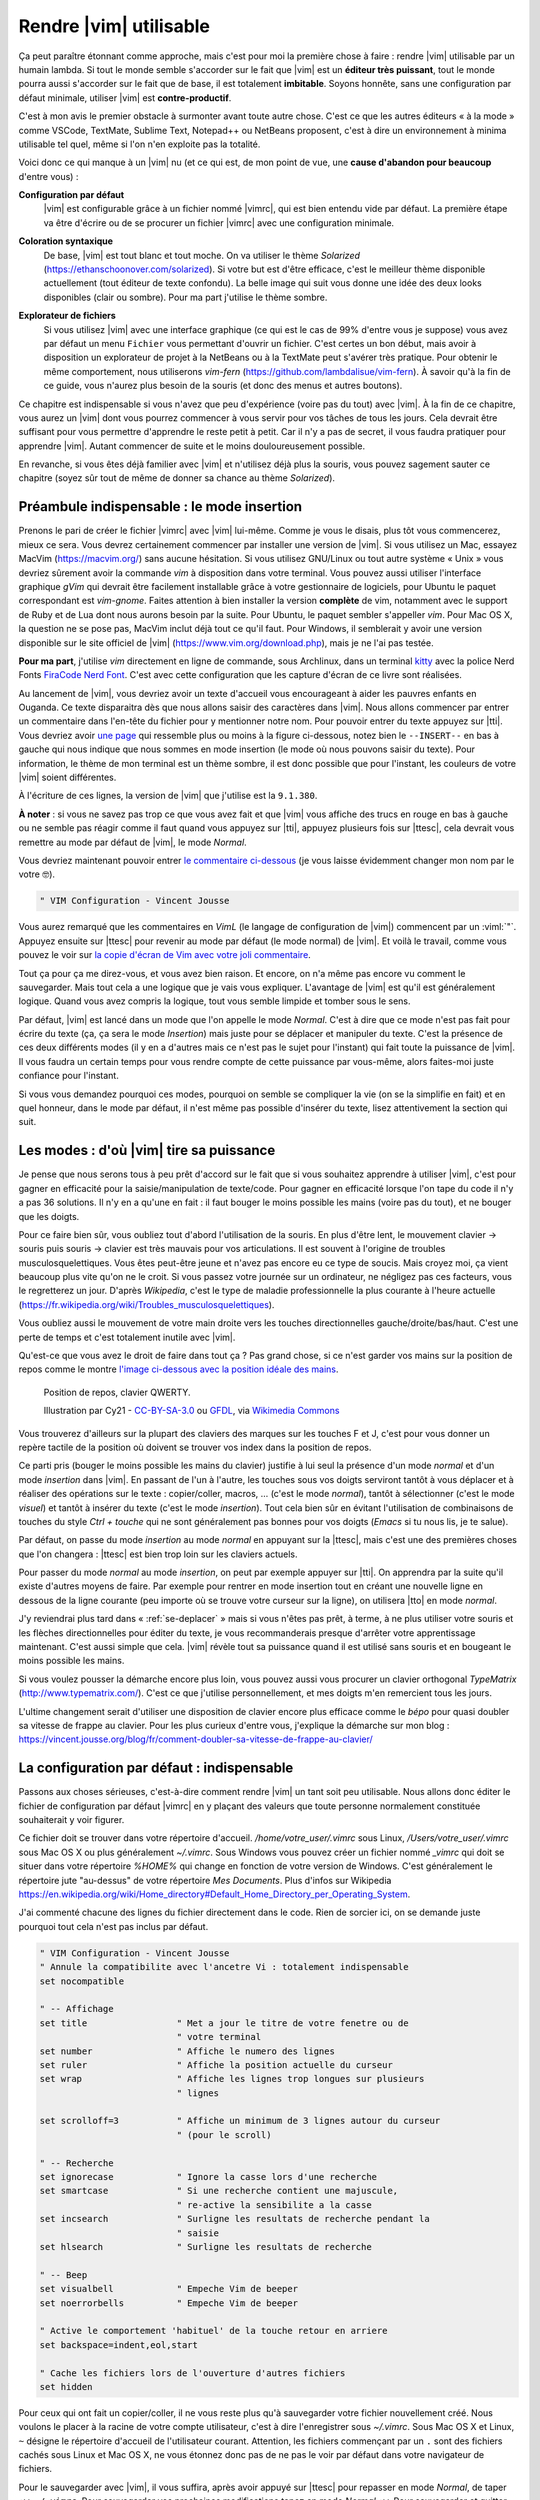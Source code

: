 ***********************
Rendre |vim| utilisable
***********************

Ça peut paraître étonnant comme approche, mais c'est pour moi la première chose à faire : rendre |vim| utilisable par un humain lambda. Si tout le monde semble s'accorder sur le fait que |vim| est un **éditeur très puissant**, tout le monde pourra aussi s'accorder sur le fait que de base, il est totalement **imbitable**. Soyons honnête, sans une configuration par défaut minimale, utiliser |vim| est **contre-productif**. 

C'est à mon avis le premier obstacle à surmonter avant toute autre chose. C'est ce que les autres éditeurs « à la mode » comme VSCode, TextMate, Sublime Text, Notepad++ ou NetBeans proposent, c'est à dire un environnement à minima utilisable tel quel, même si l'on n'en exploite pas la totalité.

Voici donc ce qui manque à un |vim| nu (et ce qui est, de mon point de vue, une **cause d'abandon pour beaucoup** d'entre vous) :


**Configuration par défaut** 
    |vim| est configurable grâce à un fichier nommé |vimrc|, qui est bien entendu vide par défaut. La première étape va être d'écrire ou de se procurer un fichier |vimrc| avec une configuration minimale.


**Coloration syntaxique**
    De base, |vim| est tout blanc et tout moche. On va utiliser le thème *Solarized* (https://ethanschoonover.com/solarized). Si votre but est d'être efficace, c'est le meilleur thème disponible actuellement (tout éditeur de texte confondu). La belle image qui suit vous donne une idée des deux looks disponibles (clair ou sombre). Pour ma part j'utilise le thème sombre.

    |solarized|

.. |solarized| image:: ../../book-tex/graphics/solarized-vim.png

**Explorateur de fichiers**
    Si vous utilisez |vim| avec une interface graphique (ce qui est le cas de 99% d'entre vous je suppose) vous avez par défaut un menu ``Fichier`` vous permettant d'ouvrir un fichier. C'est certes un bon début, mais avoir à disposition un explorateur de projet à la NetBeans ou à la TextMate peut s'avérer très pratique. Pour obtenir le même comportement, nous utiliserons *vim-fern* (https://github.com/lambdalisue/vim-fern). À savoir qu'à la fin de ce guide, vous n'aurez plus besoin de la souris (et donc des menus et autres boutons).


Ce chapitre est indispensable si vous n'avez que peu d'expérience (voire pas du tout) avec |vim|. À la fin de ce chapitre, vous aurez un |vim| dont vous pourrez commencer à vous servir pour vos tâches de tous les jours. Cela devrait être suffisant pour vous permettre d'apprendre le reste petit à petit. Car il n'y a pas de secret, il vous faudra pratiquer pour apprendre |vim|. Autant commencer de suite et le moins douloureusement possible.

En revanche, si vous êtes déjà familier avec |vim| et n'utilisez déjà plus la souris, vous pouvez sagement sauter ce chapitre (soyez sûr tout de même de donner sa chance au thème *Solarized*).

.. _modeinsertion:

Préambule indispensable : le mode insertion
===========================================

Prenons le pari de créer le fichier |vimrc| avec |vim| lui-même. Comme je vous le disais, plus tôt vous commencerez, mieux ce sera.
Vous devrez certainement commencer par installer une version de |vim|. Si vous utilisez un Mac, essayez MacVim (https://macvim.org/) sans aucune hésitation. Si vous utilisez GNU/Linux ou tout autre système « Unix » vous devriez sûrement avoir la commande *vim* à disposition dans votre terminal. Vous pouvez aussi utiliser l'interface graphique *gVim* qui devrait être facilement installable grâce à votre gestionnaire de logiciels, pour Ubuntu le paquet correspondant est `vim-gnome`. Faites attention à bien installer la version **complète** de vim, notamment avec le support de Ruby et de Lua dont nous aurons besoin par la suite. Pour Ubuntu, le paquet sembler s'appeller `vim`. Pour Mac OS X, la question ne se pose pas, MacVim inclut déjà tout ce qu'il faut. Pour Windows, il semblerait y avoir une version disponible sur le site officiel de |vim| (https://www.vim.org/download.php), mais je ne l'ai pas testée.

**Pour ma part**, j'utilise *vim* directement en ligne de commande, sous Archlinux, dans un terminal `kitty <https://sw.kovidgoyal.net/kitty/>`_ avec la police Nerd Fonts `FiraCode Nerd Font <https://www.nerdfonts.com/font-downloads>`_. C'est avec cette configuration que les capture d'écran de ce livre sont réalisées.

Au lancement de |vim|, vous devriez avoir un texte d'accueil vous encourageant à aider les pauvres enfants en Ouganda. Ce texte disparaitra dès que nous allons saisir des caractères dans |vim|. Nous allons commencer par entrer un commentaire dans l'en-tête du fichier pour y mentionner notre nom. Pour pouvoir entrer du texte appuyez sur |tti|. Vous devriez avoir `une page`_ qui ressemble plus ou moins à la figure ci-dessous, notez bien le ``--INSERT--`` en bas à gauche qui nous indique que nous sommes en mode insertion (le mode où nous pouvons saisir du texte). Pour information, le thème de mon terminal est un thème sombre, il est donc possible que pour l'instant, les couleurs de votre |vim| soient différentes.

À l'écriture de ces lignes, la version de |vim| que j'utilise est la ``9.1.380``.


.. _une page:

.. image:: ../../book-tex/graphics/vim-new.png

**À noter** : si vous ne savez pas trop ce que vous avez fait et que |vim| vous affiche des trucs en rouge en bas à gauche ou ne semble pas réagir comme il faut quand vous appuyez sur |tti|, appuyez plusieurs fois sur |ttesc|, cela devrait vous remettre au mode par défaut de |vim|, le mode *Normal*.

Vous devriez maintenant pouvoir entrer `le commentaire ci-dessous`_ (je vous laisse évidemment changer mon nom par le votre 🤓).

.. _le commentaire ci-dessous:

.. code-block:: vim

  " VIM Configuration - Vincent Jousse

Vous aurez remarqué que les commentaires en *VimL* (le langage de configuration de |vim|) commencent par un :viml:`"`. Appuyez ensuite sur |ttesc| pour revenir au mode par défaut (le mode normal) de |vim|. Et voilà le travail, comme vous pouvez le voir sur `la copie d'écran de Vim avec votre joli commentaire`_.

.. _la copie d'écran de Vim avec votre joli commentaire:

.. image:: ../../book-tex/graphics/vim-first-comment.png

Tout ça pour ça me direz-vous, et vous avez bien raison. Et encore, on n'a même pas encore vu comment le sauvegarder. Mais tout cela a une logique que je vais vous expliquer. L'avantage de |vim| est qu'il est généralement logique. Quand vous avez compris la logique, tout vous semble limpide et tomber sous le sens.


Par défaut, |vim| est lancé dans un mode que l'on appelle le mode *Normal*. C'est à dire que ce mode n'est pas fait pour écrire du texte (ça, ça sera le mode *Insertion*) mais juste pour se déplacer et manipuler du texte. C'est la présence de ces deux différents modes (il y en a d'autres mais ce n'est pas le sujet pour l'instant) qui fait toute la puissance de |vim|. Il vous faudra un certain temps pour vous rendre compte de cette puissance par vous-même, alors faites-moi juste confiance pour l'instant.

Si vous vous demandez pourquoi ces modes, pourquoi on semble se compliquer la vie (on se la simplifie en fait) et en quel honneur, dans le mode par défaut, il n'est même pas possible d'insérer du texte, lisez attentivement la section qui suit.

.. _modes:

Les modes : d'où |vim| tire sa puissance
========================================

Je pense que nous serons tous à peu prêt d'accord sur le fait que si vous souhaitez apprendre à utiliser |vim|, c'est pour gagner en efficacité pour la saisie/manipulation de texte/code. Pour gagner en efficacité lorsque l'on tape du code il n'y a pas 36 solutions. Il n'y en a qu'une en fait : il faut bouger le moins possible les mains (voire pas du tout), et ne bouger que les doigts.

Pour ce faire bien sûr, vous oubliez tout d'abord l'utilisation de la souris. En plus d'être lent, le mouvement clavier -> souris puis souris -> clavier est très mauvais pour vos articulations. Il est souvent à l'origine de troubles musculosquelettiques. Vous êtes peut-être jeune et n'avez pas encore eu ce type de soucis. Mais croyez moi, ça vient beaucoup plus vite qu'on ne le croit. Si vous passez votre journée sur un ordinateur, ne négligez pas ces facteurs, vous le regretterez un jour. D'après *Wikipedia*, c'est le type de maladie professionnelle la plus courante à l'heure actuelle (https://fr.wikipedia.org/wiki/Troubles_musculosquelettiques).

Vous oubliez aussi le mouvement de votre main droite vers les touches directionnelles gauche/droite/bas/haut. C'est une perte de temps et c'est totalement inutile avec |vim|.

Qu'est-ce que vous avez le droit de faire dans tout ça ? Pas grand chose, si ce n'est garder vos mains sur la position de repos comme le montre `l'image ci-dessous avec la position idéale des mains`_. 

.. _l'image ci-dessous avec la position idéale des mains:

.. figure:: ../../book-tex/graphics/hand-position.png
   
   Position de repos, clavier QWERTY.

   Illustration par Cy21 - `CC-BY-SA-3.0 <https://www.creativecommons.org/licenses/by-sa/3.0>`_ ou `GFDL <https://www.gnu.org/copyleft/fdl.html>`_, via `Wikimedia Commons <https://commons.wikimedia.org/wiki/File:Typing-home-keys-hand-position.svg>`_

Vous trouverez d'ailleurs sur la plupart des claviers des marques sur les touches F et J, c'est pour vous donner un repère tactile de la position où doivent se trouver vos index dans la position de repos.

Ce parti pris (bouger le moins possible les mains du clavier) justifie à lui seul la présence d'un mode *normal* et d'un mode *insertion* dans |vim|. En passant de l'un à l'autre, les touches sous vos doigts serviront tantôt à vous déplacer et à réaliser des opérations sur le texte : copier/coller, macros, … (c'est le mode *normal*), tantôt à sélectionner (c'est le mode *visuel*) et tantôt à insérer du texte (c'est le mode *insertion*). Tout cela bien sûr en évitant l'utilisation de combinaisons de touches du style *Ctrl + touche* qui ne sont généralement pas bonnes pour vos doigts (*Emacs* si tu nous lis, je te salue).

Par défaut, on passe du mode *insertion* au mode *normal* en appuyant sur la |ttesc|, mais c'est une des premières choses que l'on changera : |ttesc| est bien trop loin sur les claviers actuels. 

Pour passer du mode *normal* au mode *insertion*, on peut par exemple appuyer sur |tti|. On apprendra par la suite qu'il existe d'autres moyens de faire. Par exemple pour rentrer en mode insertion tout en créant une nouvelle ligne en dessous de la ligne courante (peu importe où se trouve votre curseur sur la ligne), on utilisera |tto| en mode *normal*.

J'y reviendrai plus tard dans « :ref:`se-deplacer` » mais si vous n'êtes pas prêt, à terme, à ne plus utiliser votre souris et les flèches directionnelles pour éditer du texte, je vous recommanderais presque d'arrêter votre apprentissage maintenant. C'est aussi simple que cela. |vim| révèle tout sa puissance quand il est utilisé sans souris et en bougeant le moins possible les mains.

Si vous voulez pousser la démarche encore plus loin, vous pouvez aussi vous procurer un clavier orthogonal *TypeMatrix* (http://www.typematrix.com/). C'est ce que j'utilise personnellement, et mes doigts m'en remercient tous les jours.

L'ultime changement serait d'utiliser une disposition de clavier encore plus efficace comme le *bépo* pour quasi doubler sa vitesse de frappe au clavier. Pour les plus curieux d'entre vous, j'explique la démarche sur mon blog : https://vincent.jousse.org/blog/fr/comment-doubler-sa-vitesse-de-frappe-au-clavier/


La configuration par défaut : indispensable
===========================================

Passons aux choses sérieuses, c'est-à-dire comment rendre |vim| un tant soit peu utilisable. Nous allons donc éditer le fichier de configuration par défaut |vimrc| en y plaçant des valeurs que toute personne normalement constituée souhaiterait y voir figurer.

Ce fichier doit se trouver dans votre répertoire d'accueil. */home/votre_user/.vimrc* sous Linux, */Users/votre_user/.vimrc* sous Mac OS X ou plus généralement *~/.vimrc*. Sous Windows vous pouvez créer un fichier nommé *_vimrc* qui doit se situer dans votre répertoire *%HOME%* qui change en fonction de votre version de Windows. C'est généralement le répertoire jute "au-dessus" de votre répertoire *Mes Documents*. Plus d'infos sur Wikipedia https://en.wikipedia.org/wiki/Home_directory#Default_Home_Directory_per_Operating_System.

J'ai commenté chacune des lignes du fichier directement dans le code. Rien de sorcier ici, on se demande juste pourquoi tout cela n'est pas inclus par défaut.

.. code-block:: vim

    " VIM Configuration - Vincent Jousse
    " Annule la compatibilite avec l'ancetre Vi : totalement indispensable
    set nocompatible

    " -- Affichage
    set title                 " Met a jour le titre de votre fenetre ou de
                              " votre terminal
    set number                " Affiche le numero des lignes
    set ruler                 " Affiche la position actuelle du curseur
    set wrap                  " Affiche les lignes trop longues sur plusieurs
                              " lignes

    set scrolloff=3           " Affiche un minimum de 3 lignes autour du curseur
                              " (pour le scroll)

    " -- Recherche
    set ignorecase            " Ignore la casse lors d'une recherche
    set smartcase             " Si une recherche contient une majuscule,
                              " re-active la sensibilite a la casse
    set incsearch             " Surligne les resultats de recherche pendant la
                              " saisie
    set hlsearch              " Surligne les resultats de recherche

    " -- Beep
    set visualbell            " Empeche Vim de beeper
    set noerrorbells          " Empeche Vim de beeper

    " Active le comportement 'habituel' de la touche retour en arriere
    set backspace=indent,eol,start

    " Cache les fichiers lors de l'ouverture d'autres fichiers
    set hidden


Pour ceux qui ont fait un copier/coller, il ne vous reste plus qu'à sauvegarder votre fichier nouvellement créé. Nous voulons le placer à la racine de votre compte utilisateur, c'est à dire l'enregistrer sous `~/.vimrc`. Sous Mac OS X et Linux, ``~`` désigne le répertoire d'accueil de l'utilisateur courant. Attention, les fichiers commençant par un ``.`` sont des fichiers cachés sous Linux et Mac OS X, ne vous étonnez donc pas de ne pas le voir par défaut dans votre navigateur de fichiers.

Pour le sauvegarder avec |vim|, il vous suffira, après avoir appuyé sur |ttesc| pour repasser en mode *Normal*, de taper ``:w ~/.vimrc``. Pour sauvegarder vos prochaines modifications tapez en mode *Normal* ``:w``. Pour sauvegarder et quitter ``:wq ~/.vimrc``. Pour quitter ``:q`` et pour quitter sans sauvegarder (forcer à quitter) ``:q!``.

J'ai mis en ligne ce fichier de configuration directement sur *Github*. Vous pouvez le télécharger ou le copier directement à partir d'ici : https://vimebook.com/link/v2/fr/firstconfig.

Voici à quoi devrait ressembler |vim| `après votre première configuration`_.


.. _après votre première configuration:

.. figure:: ../../book-tex/graphics/vim-first-config.png

   |vim| après votre première configuration.

Notez l'ajout des numéros de ligne sur la gauche.

Bon c'est bien beau tout ça mais ça manque un peu de couleurs. Au suivant !

Que la couleur soit !
=====================

Tout d'abord il faut commencer par activer la coloration syntaxique du code dans le fichier de configuration. Ajoutez ces lignes à là fin de votre fichier de configuration |vimrc|.

.. code-block:: vim

    " Active la coloration syntaxique
    syntax enable
    " Active les comportements specifiques aux types de fichiers comme
    " la syntaxe et l'indentation
    filetype on
    filetype plugin on
    filetype indent on

Vous devriez avoir un |vim| qui ressemble à celui de la figure ci-dessous. 


.. figure:: ../../book-tex/graphics/vim-syntax-hl.png

   Coloration syntaxique par défaut.

Pour l'instant, le plus facile pour que les modifications apportées à votre |vimrc| soient prises en compte, c'est de le fermer et de le ré-ouvrir. Si vous voulez vraiment vous la jouer à la |vim| de suite, en mode normal tapez ``:so ~/.vimrc`` ou ``:so $MYVIMRC``.

``:so`` étant un raccourci pour ``:source``. C'est une bonne première étape, passons maintenant à l'utilisation d'un thème.

Les thèmes vont vous permettre de rendre votre |vim| un peu moins austère en changeant généralement la couleur de fond ainsi que les couleurs par défaut pour le code. Comme je l'ai mentionné plus haut, nous allons utiliser le thème *Solarized* [#solarized]_ https://ethanschoonover.com/solarized (avec fond clair ou foncé, ça dépendra de vous). 

.. [#solarized] À noter que nous utiliserons une version modernisée de *Solarized* pour vim et non l'originale disponible sur le site de l'auteur. Cette version plus récente va notamment lui permettre de fonctionner correctement sur les terminaux modernes. On l'installera à partir de ce fork https://github.com/ericbn/vim-solarized.

https://raw.githubusercontent.com/ericbn/vim-solarized/master/colors/solarized.vim


Pour l'installer, commencez tout d'abord par créer un répertoire nommé `.vim` au même endroit que votre |vimrc| (dans votre répertoire utilisateur donc). À noter que ce répertoire s'appelle `vimfiles` sous Windows. À chaque fois que je ferai référence au répertoire `.vim` ça sera en fait `vimfiles` pour les Windowsiens. Dans ce répertoire `.vim`, créez un sous-répertoire nommé `colors`. Téléchargez ensuite le fichier du thème *Solarized* https://raw.githubusercontent.com/ericbn/vim-solarized/master/colors/solarized.vim (c'est le même fichier pour les deux versions du thème) et copiez le dans le répertoire `vim/colors/` fraîchement créé.


Sous Linux vous pouvez faire tout ça via les commandes suivantes :

.. code-block:: bash

    mkdir -p ~/.vim/colors
    wget -P ~/.vim/colors https://raw.githubusercontent.com/ericbn/vim-solarized/master/colors/solarized.vim

Votre répertoire `.vim` devrait ressembler à cela :

.. code-block:: bash

    .vim
    └── colors
        └── solarized.vim


Activez ensuite le thème Solarized dans votre |vimrc| comme le montre le code ci-dessous.

.. code-block:: vim

    " Utilise la version sombre de Solarized
    set background=dark
    " Active les couleurs 24-bits dans le terminal
    set termguicolors
    colorscheme solarized

Pour tester le thème clair, remplacez `dark` par `light` (au niveau de la définition de la propriété `background`).

Ci-dessous un aperçu des deux variantes (ma préférence allant à la variante sombre soit dit en re-passant).

.. figure:: ../../book-tex/graphics/vim-solarized-dark.png

   Le thème *Solarized* sombre.


.. figure:: ../../book-tex/graphics/vim-solarized-light.png

   Le thème *Solarized* clair.


Un bonus (si vous n'utilisez pas |vim| directement dans votre terminal) serait de choisir une police de caractères qui vous convient un peu mieux. C'est bien sûr facultatif, mais je présume que certains d'entre vous sont des esthètes aguerris.

Si vous êtes sous Mac OS X je vous conseille la police `Monaco` qui est assez conviviale. Rajoutez les lignes suivantes à votre |vimrc| pour l'utiliser : ::

    set guifont=Monaco:h13
    set antialias

Vous pouvez bien sûr changer le `h13` par `h12` si vous voulez une police plus petite (ou par `h14` si vous en voulez une plus grande).

Sinon sous Linux j'utilise la police `DejaVu Sans Mono` que je trouve plutôt sympathique : ::

    set guifont=DejaVu\ Sans\ Mono\ 10
    set antialias

Vous pouvez là aussi bien sûr changer la taille de la police si vous le souhaitez. Pour avoir la liste des polices disponibles tapez en mode normal ``:set guifont:*``.

Vous trouverez une version complète du fichier de configuration pour ce chapitre en ligne https://vimebook.com/link/v2/fr/syntaxhlconfig. Je ne m'attarderai pas plus sur les polices, c'est assez dépendant de votre système d'exploitation, et un peu moins de |vim|.


L'explorateur de fichiers : notre premier plugin
================================================

Nous y voilà, nous avons un |vim| à peu près utilisable avec de jolies couleurs. Maintenant, il faudrait être capable d'ouvrir des fichiers, ça pourrait être pratique ! Ça va être une bonne occasion pour installer notre premier plugin. Nous allons procéder ici en deux étapes, tout d'abord installer un gestionnaire de plugins pour éviter que ça devienne trop le bazar dans vos plugins, puis installer le plugin adéquat pour explorer un répertoire de fichiers.

Gestionnaire de plugins: vim-plug
---------------------------------

`vim-plug <https://github.com/junegunn/vim-plug>`_ est le genre de plugin typique que vous découvrez après avoir commencé à configurer votre |vim| et qui génère ce type de réaction : « *Ah si j'avais su j'aurais directement commencé avec* ». Ça tombe bien, c'est ce que nous allons faire.

Tout d'abord, petite explication sur la manière d'installer et de configurer des plugins dans |vim|. Ils s'installent en copiant les fichiers adéquats (la plupart du temps avec une extension en *\*.vim*) dans des sous-répertoires de votre répertoire de configuration *.vim*. On a déjà d'ailleurs commencé à y créer un sous-répertoire `colors` qui contient notre "plugin" de coloration `solarized`.

Le problème avec cette approche c'est que les différents plugins ne sont pas isolés (vous allez devoir copier leurs fichiers dans les différents sous-répertoires) et que vous allez donc vous retrouver avec des fichiers un peu partout sans savoir à qui ils appartiennent. Autant vous dire qu'une fois que vous voulez désinstaller ou mettre à jour un plugin, c'est vite l'enfer pour savoir quels sont ses fichiers.

C'est là que *vim-plug* arrive à la rescousse, il va vous permettre d'installer chaque plugin dans un sous-répertoire rien que pour lui. Voici ce que donnerait le répertoire `.vim` d'une installation fictive de |vim| avant et après l'utilisation de *vim-plug*. 


.. code-block:: bash
    :caption: .vim avant l'utilisation de *vim-plug*

    .vim-
    ├── autoload
    │   └── phpcomplete.vim
    ├── colors
    │   └── solarized.vim
    └── syntax
        ├── php.vim
        └── sql.vim


.. code-block:: bash
    :caption: .vim après l'utilisation de *vim-plug*

    .vim
    ├── autoload
    │   └── plug.vim
    └── plugged
        ├── solarized
        │   └── colors
        │       └── solarized.vim
        ├── php
        │   ├── autoload
        │   │   └── phpcomplete.vim
        │   ├── syntax
        │   │   └── php.vim
        │   └── autoload
        └── sql
            └── syntax
                └── sql.vim

Certes la version avec *vim-plug* contient plus de sous-répertoires mais chaque plugin est isolé dans son propre répertoire. Croyez-moi sur parole, ce rangement va vous éviter bien des ennuis par la suite.

Commençons par installer *vim-plug*. Créez un répertoire nommé `autoload` dans votre répertoire `.vim` et copiez y `plug.vim` que vous pouvez télécharger ici : https://raw.githubusercontent.com/junegunn/vim-plug/master/plug.vim. Pour les utilisateurs Unix, la commande qui suit permet de l'installer automatiquement :

.. code-block:: bash

    curl -fLo ~/.vim/autoload/plug.vim --create-dirs \
        https://raw.githubusercontent.com/junegunn/vim-plug/master/plug.vim

Il nous faut maintenant activer *vim-plug* dans notre |vimrc| et le tour est joué. Nous placerons le code listé ci-dessous au début du fichier |vimrc|, directement après la ligne `set nocompatible`. Il est impératif de placer le code **au début** de votre fichier |vimrc| au risque que tout ne fonctionne pas comme souhaité. ::

    " Activation de vim-plug
    call plug#begin()

    " Nous mettrons nos plugins ici

    call plug#end()

Puisque charité bien ordonnée commence par soi-même, nous allons utiliser `vim-plug` pour gérer **solarized** au lieu de l'installer à la main comme nous l'avons fait précédemment. Commençons par supprimer le répertoire ``colors`` que nous avons créé précédemment où nous avions placé *solarized* :

.. code-block:: bash

    # Suppression du répertoire colors
    rm -rf ~/.vim/colors


Modifions ensuite notre fichier ``~/.vimrc`` pour y ajouter **solarized** comme plugin (|vim| devrait se plaindre qu'il ne peut pas trouver le thème *solarized*, vous pouvez ignorer l'erreur, nous allons justement l'installer). ::

    " Activation de vim-plug
    call plug#begin()

    " Nous mettrons nos plugins ici

    " Installation de solarized
    Plug 'ericbn/vim-solarized'

    call plug#end()

Sauvegardez et quittez en utilisant en mode normal ``:wq``. Relancez |vim| pluis, tapez ``:PlugInstall`` pour installer notre nouveau plugin (appuyez sur |ttq| pour quitter la fenêtre d'installation). Au prochain chargement de |vim|, vous devriez avoir retrouvé vos couleurs.


Voilà notre |vim| est presque prêt pour le grand bain. Il vous reste une petite étape à franchir : disposer d'un moyen pratique pour explorer les fichiers d'un projet. C'est ici que *vim-fern* entre en lice.

.. _secvimfern:

Explorateur de fichiers : vim-fern
----------------------------------

*vim-fern* est un plugin permettant d'afficher visuellement une arborescence de fichiers directement dans la partie gauche (par défaut) de votre |vim|, à la *VSCode*, *Sublime Text* ou encore *Eclipse/NetBeans*. Ce plugin n'est pas essentiel si vous souhaitez tout contrôler au clavier (je ne l'utilise plus moi-même), mais est assez pratique lorsque l'on débute avec |vim|.

@TODO: Vérifier si on va toujours utiliser LustExplorer
L'alternative que nous verrons plus tard au chapitre :ref:`plugins` est d'utiliser un plugin comme *LeaderF* pour trouver des fichiers et les plugins *LustyExplorer* et *LustyJuggler* pour naviguer entre les fichiers. En effet, devoir visualiser l'arborescence pour trouver un fichier est toujours plus lent que de trouver le fichier à partir de son nom par exemple. *vim-fern* vous permettra donc d'obtenir un |vim| se comportant comme un éditeur classique avec un explorateur de fichiers sur lequel vous pourrez cliquer.

Nous allons tout d'abord installer *vim-fern* à l'aide de *vim-plug* comme précédemment puis activer l'utilisation de la souris dans le terminal. ::

    " Activation de vim-plug
    call plug#begin()

    " Nous mettrons nos plugins ici

    " Installation de solarized
    Plug 'ericbn/vim-solarized'

    " Installation de vim-fern
    Plug 'lambdalisue/fern.vim'

    call plug#end()


    " -- Activation de la souris
    set mouse=a

Rechargez votre `vimrc` avec la commande suivante : ``:source $MYVIMRC`` (ou sauvegardez, quittez et réouvrez |vim| comme précédemment) puis installez le nouveau plugin grâce à ``:PlugInstall`` (appuyez sur |ttq| pour quitter la fenêtre d'installation).


Il va ensuite falloir activer le plugin. Vous pouvez le faire manuellement en tapant ``:Fern . -drawer -stay`` en mode normal. Si vous préférez activer *vim-fern* à chaque fois que vous ouvrez votre |vim|, ajoutez ces lignes à la fin de votre |vimrc|: ::

    " Activation de vim-fern au lancement de vim
    augroup FernGroup
      autocmd! *
      autocmd VimEnter * ++nested Fern . -drawer -stay
    augroup END

C'est, j'en conviens, une commande un peu barbare qui pourrait se traduire en bon vieux français par : à chaque ouverture de vim (``VimEnter``), peu importe le type de fichier (``*``), lancer *Fern* dans le répertoire courant ``.`` en mode ``drawer`` sur le côté et en gardant ``stay`` le focus sur la fenêtre actuelle (``Fern . -drawer -stay``).

Pour activer l'ouverture des répertoires et des fichiers au clic de la souris, remplacez le code ci-dessus par : ::

    augroup FernGroup
      autocmd! *
      autocmd FileType fern call s:init_fern()

      autocmd VimEnter * ++nested Fern . -drawer -stay
    augroup END

    function! s:init_fern() abort
      nmap <buffer> <LeftRelease> <Plug>(fern-action-open-or-expand)
    endfunction

Rien de particulier ensuite, *vim-fern* vous affiche l'arborescence du répertoire où vous avez lancé |vim|, comme vous le montre la capture d'écran ci-dessous. Vous pouvez utiliser la souris et/ou le clavier pour vous déplacer. À noter que |ttj| vous permet de descendre, |ttk| de remonter, |ttl| de déplier le contenu d'un répertoire ou d'ouvrir le contenu d'un fichier et |tth| de le replier. À noter qui si vous avez appuyé sur |ttenter| sur un répertoire, `vim-fern` ne vous affichera plus que le contenu de ce répertoire, il vous suffit d'appuyer sur |ttreturn| pour retourner au répertoire parent.

.. figure:: ../../book-tex/graphics/vim-fern.png

   |vim| avec *vim-fern* d'activé.

Vous pouvez aussi effectuer diverses commandes (créer, copier des fichiers) mais nous ne rentrerons pas en détail dans ces commandes ici. Vous pouvez toujours appuyer sur |ttquestion| dans la fenêtre de `vim-fern` pour avoir un aperçu des commandes ou vous rendre sur le `site officiel de vim-fern <https://github.com/lambdalisue/vim-fern>`_.

Pour passer de la fenêtre de *vim-fern* à la fenêtre d'édition de votre fichier au clavier, appuyez sur ``Ctrl + w`` puis ``w``. C'est à dire la touche ``Control (Ctrl)`` et tout en la laissant appuyée la touche ``w``. Vous pouvez ensuite tout lâcher pour appuyer une nouvelle fois sur ``w``. Ce raccourci clavier sera d'ailleurs toujours valable pour naviguer entre vos différentes fenêtres |vim| (il n'est pas spécifique à *vim-fern*).

Le fichier complet de votre |vimrc| à ce stade est disponible à cette adresse : https://vimebook.com/link/v2/fr/vim-plug


Nous voilà fin prêts
====================

Voilà, vous avez fait le plus dur. Enfin presque. Nous venons de couvrir ce qui manque cruellement à |vim| : une configuration par défaut acceptable. Je ne dis pas que c'est la panacée pour l'instant, mais ça devrait vous permettre d'avoir un |vim| utilisable comme n'importe quel autre éditeur de texte dont vous ne connaissez pas encore toutes les possibilités. Je vous recommande à ce stade de commencer à l'utiliser dans votre vie quotidienne. N'hésitez pas à user et à abuser de la souris pour l'instant. Le but ici étant de réduire l'impact de l'utilisation de |vim| sur votre travail quotidien. Ce n'est pas encore le temps de briller en société. Vous apprendrez les raccourcis clavier au fur et à mesure, et ça ne fait pas de vous un utilisateur de |vim| de seconde zone. Il faut bien commencer un jour.

Nous allons maintenant aborder ce qui fait l'unicité de |vim| : sa gestion des modes et des commandes pour manipuler le texte. La balle est dans votre camp maintenant : ou vous êtes prêt à changer vos habitudes et à passer à un autre niveau d'efficacité, ou alors n'utiliser |vim| que comme un bloc-notes amélioré vous convient (dans ce cas là, vous pouvez vous arrêter là). C'est vous qui voyez !
